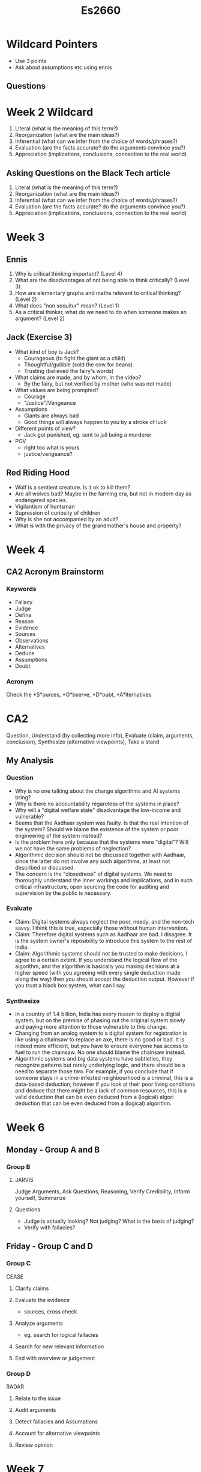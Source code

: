 #+TITLE: Es2660

* Wildcard Pointers
- Use 3 points
- Ask about assumptions etc using ennis
** Questions
* Week 2 Wildcard
1. Literal (what is the meaning of this term?)
2. Reorganization (what are the main ideas?)
3. Inferential (what can we infer from the choice of words/phrases?)
4. Evaluation (are the facts accurate? do the arguments convince you?)
5. Appreciation (implications, conclusions, connection to the real world)
** Asking Questions on the Black Tech article
1. Literal (what is the meaning of this term?)
2. Reorganization (what are the main ideas?)
3. Inferential (what can we infer from the choice of words/phrases?)
4. Evaluation (are the facts accurate? do the arguments convince you?)
5. Appreciation (implications, conclusions, connection to the real world)
* Week 3
** Ennis
1. Why is critical thinking important? (Level 4)
2. What are the disadvantages of not being able to think critically? (Level 3)
3. How are elementary graphs and maths relevant to critical thinking? (Level 2)
4. What does "non sequitur" mean? (Level 1)
5. As a critical thinker, what do we need to do when someone makes an argument?
   (Level 2)
** Jack (Exercise 3)
- What kind of boy is Jack?
  - Courageous (to fight the giant as a child)
  - Thoughtful/gullible (sold the cow for beans)
  - Trusting (believed the fairy's words)
- What claims are made, and by whom, in the video?
  + By the fairy, but not verified by mother (who was not made)
- What values are being prompted?
  - Courage
  - "Justice"/Vengeance
- Assumptions
  + Giants are always bad
  + Good things will always happen to you by a stroke of luck
- Different points of view?
  + Jack got punished, eg. sent to jail being a murderer
- POV
  - right too what is yours
  - justice/vengeance?
** Red Riding Hood
- Wolf is a sentient creature. Is it ok to kill them?
- Are all wolves bad? Maybe in the farming era, but not in modern day as
  endangered species.
- Vigilantism of huntsman
- Supression of curiosity of children
- Why is she not accompanied by an adult?
- What is with the privacy of the grandmother's house and property?
* Week 4
** CA2 Acronym Brainstorm
*** Keywords
- Fallacy
- Judge
- Define
- Reason
- Evidence
- Sources
- Observations
- Alternatives
- Deduce
- Assumptions
- Doubt
*** Acronym
Check the *S*ources, *O*bserve, *D*oubt, *A*lternatives
* CA2
Question, Understand (by collecting more info), Evaluate (claim, arguments,
conclusion), Synthesize (alternative viewpoints), Take a stand
** My Analysis
*** Question
- Why is no one talking about the change algorithms and AI systems bring?
- Why is there no accountability regardless of the systems in place?
- Why will a "digital welfare state" disadvantage the low-income and vulnerable?
- Seems that the Aadhaar system was faulty. Is that the real intention of the
  system? Should we blame the existence of the system or poor engineering of the
  system instead?
- Is the problem here only because that the systems were "digital"? Will we not
  have the same problems of neglection?
- Algorithmic decision should not be discussed together with Aadhaar, since the
  latter do not involve any such algorithms, at least not described or
  discussed.
- The concern is the "closedness" of digital systems. We need to thoroughly
  understand the inner workings and implications, and in such critical
  infrastructure, open sourcing the code for auditing and supervision by the
  public is necessary.
*** Evaluate
- Claim: Digital systems always neglect the poor, needy, and the non-tech savvy.
  I think this is true, especially those without human intervention.
- Claim: Therefore digital systems such as Aadhaar are bad.
  I disagree. It is the system owner's reposibility to introduce this system to
  the rest of India.
- Claim: Algorithmic systems should not be trusted to make decisions.
  I agree to a certain extent. If you understand the logical flow of the
  algorithm, and the algorithm is basically you making decisions at a higher
  speed (with you agreeing with every single deduction made along the way) then
  you should accept the deduction output. However if you trust a black box
  system, what can I say.
*** Synthesize
- In a country of 1.4 billion, India has every reason to deploy a digital
  system, but on the premise of phasing out the original system slowly and
  paying more attention to those vulnerable to this change.
- Changing from an analog system to a digital system for registration is like
  using a chainsaw to replace an axe, there is no good or bad. It is indeed more
  efficient, but you have to ensure everyone has access to fuel to run the
  chainsaw. No one should blame the chainsaw instead.
- Algorithmic systems and big data systems have subtleties, they recognize
  patterns but rarely underlying logic, and there should be a need to separate
  those two. For example, if you conclude that if someone stays in a
  crime-infested neighbourhood is a criminal, this is a data-based deduction;
  however if you look at their poor living conditions and deduce that there
  might be a lack of common resources, this is a valid deduction that can be
  even deduced from a (logical) algori deduction that can be even deduced from a
  (logical) algorithm.
* Week 6
** Monday - Group A and B
*** Group B
**** JARVIS
Judge Arguments, Ask Questions, Reasoning, Verify Credibility, Inform yourself,
Summarize
**** Questions
- Judge is actually looking? Not judging? What is the basis of judging?
- Verify with fallacies?
** Friday - Group C and D
*** Group C
CEASE
**** Clarify claims
**** Evaluate the evidence
- sources, cross check
**** Analyze arguments
- eg. search for logical fallacies
**** Search for new relevant information
**** End with overview or judgement
*** Group D
RADAR
**** Relate to the issue
**** Audit arguments
**** Detect fallacies and Assumptions
**** Account for alternative viewpoints
**** Review opinion
* Week 7
** Monday
*** Fish Bowl on Internet Accessibility
https://qz.com/1407450/theres-already-a-blueprint-for-a-more-accessible-internet/
- The video and article claims that there has not been enough effort to make the
  internet more accessible to those visually or aurally impaired.
  + I agree with the article. Written in 2018, the captioning abilities on
    youtube for the English language is more mature now.
  + Web pages are also getting visually focused, with many standard-breaching
    practices in order to create visually focused pages. For example, a passage
    might be split up into chucks in different containers to organize in to a
    visually appealing manner, breaking a text-to-speech engine.
- However I think accessibility is not something someone will actively take care
  of unless they been through it. These standards should be enforced in a
  meaningful way, such as bootstrapped into the starting template of web frameworks.
